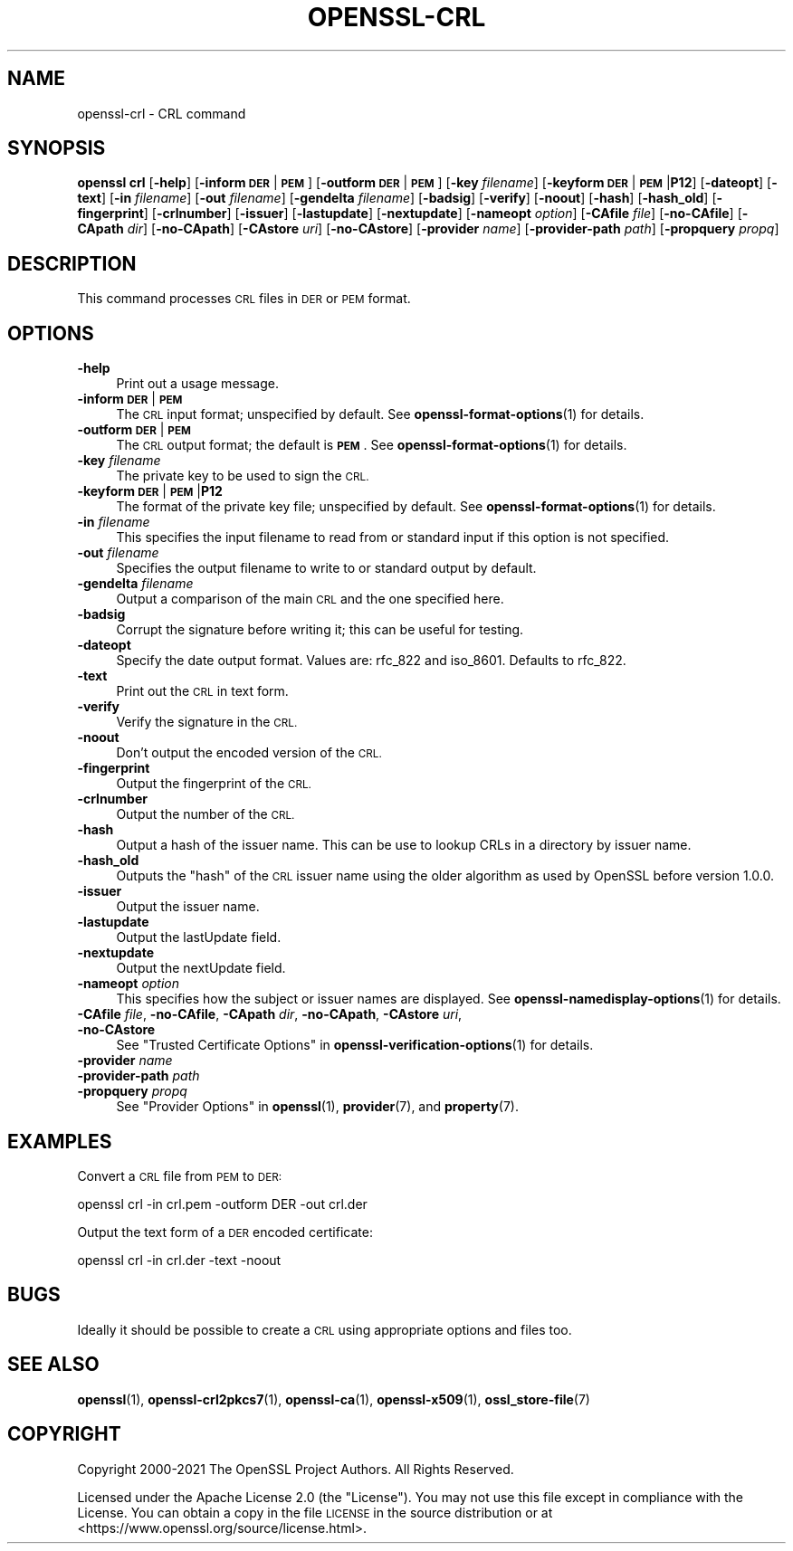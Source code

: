 .\" Automatically generated by Pod::Man 4.14 (Pod::Simple 3.40)
.\"
.\" Standard preamble:
.\" ========================================================================
.de Sp \" Vertical space (when we can't use .PP)
.if t .sp .5v
.if n .sp
..
.de Vb \" Begin verbatim text
.ft CW
.nf
.ne \\$1
..
.de Ve \" End verbatim text
.ft R
.fi
..
.\" Set up some character translations and predefined strings.  \*(-- will
.\" give an unbreakable dash, \*(PI will give pi, \*(L" will give a left
.\" double quote, and \*(R" will give a right double quote.  \*(C+ will
.\" give a nicer C++.  Capital omega is used to do unbreakable dashes and
.\" therefore won't be available.  \*(C` and \*(C' expand to `' in nroff,
.\" nothing in troff, for use with C<>.
.tr \(*W-
.ds C+ C\v'-.1v'\h'-1p'\s-2+\h'-1p'+\s0\v'.1v'\h'-1p'
.ie n \{\
.    ds -- \(*W-
.    ds PI pi
.    if (\n(.H=4u)&(1m=24u) .ds -- \(*W\h'-12u'\(*W\h'-12u'-\" diablo 10 pitch
.    if (\n(.H=4u)&(1m=20u) .ds -- \(*W\h'-12u'\(*W\h'-8u'-\"  diablo 12 pitch
.    ds L" ""
.    ds R" ""
.    ds C` ""
.    ds C' ""
'br\}
.el\{\
.    ds -- \|\(em\|
.    ds PI \(*p
.    ds L" ``
.    ds R" ''
.    ds C`
.    ds C'
'br\}
.\"
.\" Escape single quotes in literal strings from groff's Unicode transform.
.ie \n(.g .ds Aq \(aq
.el       .ds Aq '
.\"
.\" If the F register is >0, we'll generate index entries on stderr for
.\" titles (.TH), headers (.SH), subsections (.SS), items (.Ip), and index
.\" entries marked with X<> in POD.  Of course, you'll have to process the
.\" output yourself in some meaningful fashion.
.\"
.\" Avoid warning from groff about undefined register 'F'.
.de IX
..
.nr rF 0
.if \n(.g .if rF .nr rF 1
.if (\n(rF:(\n(.g==0)) \{\
.    if \nF \{\
.        de IX
.        tm Index:\\$1\t\\n%\t"\\$2"
..
.        if !\nF==2 \{\
.            nr % 0
.            nr F 2
.        \}
.    \}
.\}
.rr rF
.\"
.\" Accent mark definitions (@(#)ms.acc 1.5 88/02/08 SMI; from UCB 4.2).
.\" Fear.  Run.  Save yourself.  No user-serviceable parts.
.    \" fudge factors for nroff and troff
.if n \{\
.    ds #H 0
.    ds #V .8m
.    ds #F .3m
.    ds #[ \f1
.    ds #] \fP
.\}
.if t \{\
.    ds #H ((1u-(\\\\n(.fu%2u))*.13m)
.    ds #V .6m
.    ds #F 0
.    ds #[ \&
.    ds #] \&
.\}
.    \" simple accents for nroff and troff
.if n \{\
.    ds ' \&
.    ds ` \&
.    ds ^ \&
.    ds , \&
.    ds ~ ~
.    ds /
.\}
.if t \{\
.    ds ' \\k:\h'-(\\n(.wu*8/10-\*(#H)'\'\h"|\\n:u"
.    ds ` \\k:\h'-(\\n(.wu*8/10-\*(#H)'\`\h'|\\n:u'
.    ds ^ \\k:\h'-(\\n(.wu*10/11-\*(#H)'^\h'|\\n:u'
.    ds , \\k:\h'-(\\n(.wu*8/10)',\h'|\\n:u'
.    ds ~ \\k:\h'-(\\n(.wu-\*(#H-.1m)'~\h'|\\n:u'
.    ds / \\k:\h'-(\\n(.wu*8/10-\*(#H)'\z\(sl\h'|\\n:u'
.\}
.    \" troff and (daisy-wheel) nroff accents
.ds : \\k:\h'-(\\n(.wu*8/10-\*(#H+.1m+\*(#F)'\v'-\*(#V'\z.\h'.2m+\*(#F'.\h'|\\n:u'\v'\*(#V'
.ds 8 \h'\*(#H'\(*b\h'-\*(#H'
.ds o \\k:\h'-(\\n(.wu+\w'\(de'u-\*(#H)/2u'\v'-.3n'\*(#[\z\(de\v'.3n'\h'|\\n:u'\*(#]
.ds d- \h'\*(#H'\(pd\h'-\w'~'u'\v'-.25m'\f2\(hy\fP\v'.25m'\h'-\*(#H'
.ds D- D\\k:\h'-\w'D'u'\v'-.11m'\z\(hy\v'.11m'\h'|\\n:u'
.ds th \*(#[\v'.3m'\s+1I\s-1\v'-.3m'\h'-(\w'I'u*2/3)'\s-1o\s+1\*(#]
.ds Th \*(#[\s+2I\s-2\h'-\w'I'u*3/5'\v'-.3m'o\v'.3m'\*(#]
.ds ae a\h'-(\w'a'u*4/10)'e
.ds Ae A\h'-(\w'A'u*4/10)'E
.    \" corrections for vroff
.if v .ds ~ \\k:\h'-(\\n(.wu*9/10-\*(#H)'\s-2\u~\d\s+2\h'|\\n:u'
.if v .ds ^ \\k:\h'-(\\n(.wu*10/11-\*(#H)'\v'-.4m'^\v'.4m'\h'|\\n:u'
.    \" for low resolution devices (crt and lpr)
.if \n(.H>23 .if \n(.V>19 \
\{\
.    ds : e
.    ds 8 ss
.    ds o a
.    ds d- d\h'-1'\(ga
.    ds D- D\h'-1'\(hy
.    ds th \o'bp'
.    ds Th \o'LP'
.    ds ae ae
.    ds Ae AE
.\}
.rm #[ #] #H #V #F C
.\" ========================================================================
.\"
.IX Title "OPENSSL-CRL 1"
.TH OPENSSL-CRL 1 "2023-06-02" "3.0.9" "OpenSSL"
.\" For nroff, turn off justification.  Always turn off hyphenation; it makes
.\" way too many mistakes in technical documents.
.if n .ad l
.nh
.SH "NAME"
openssl\-crl \- CRL command
.SH "SYNOPSIS"
.IX Header "SYNOPSIS"
\&\fBopenssl\fR \fBcrl\fR
[\fB\-help\fR]
[\fB\-inform\fR \fB\s-1DER\s0\fR|\fB\s-1PEM\s0\fR]
[\fB\-outform\fR \fB\s-1DER\s0\fR|\fB\s-1PEM\s0\fR]
[\fB\-key\fR \fIfilename\fR]
[\fB\-keyform\fR \fB\s-1DER\s0\fR|\fB\s-1PEM\s0\fR|\fBP12\fR]
[\fB\-dateopt\fR]
[\fB\-text\fR]
[\fB\-in\fR \fIfilename\fR]
[\fB\-out\fR \fIfilename\fR]
[\fB\-gendelta\fR \fIfilename\fR]
[\fB\-badsig\fR]
[\fB\-verify\fR]
[\fB\-noout\fR]
[\fB\-hash\fR]
[\fB\-hash_old\fR]
[\fB\-fingerprint\fR]
[\fB\-crlnumber\fR]
[\fB\-issuer\fR]
[\fB\-lastupdate\fR]
[\fB\-nextupdate\fR]
[\fB\-nameopt\fR \fIoption\fR]
[\fB\-CAfile\fR \fIfile\fR]
[\fB\-no\-CAfile\fR]
[\fB\-CApath\fR \fIdir\fR]
[\fB\-no\-CApath\fR]
[\fB\-CAstore\fR \fIuri\fR]
[\fB\-no\-CAstore\fR]
[\fB\-provider\fR \fIname\fR]
[\fB\-provider\-path\fR \fIpath\fR]
[\fB\-propquery\fR \fIpropq\fR]
.SH "DESCRIPTION"
.IX Header "DESCRIPTION"
This command processes \s-1CRL\s0 files in \s-1DER\s0 or \s-1PEM\s0 format.
.SH "OPTIONS"
.IX Header "OPTIONS"
.IP "\fB\-help\fR" 4
.IX Item "-help"
Print out a usage message.
.IP "\fB\-inform\fR \fB\s-1DER\s0\fR|\fB\s-1PEM\s0\fR" 4
.IX Item "-inform DER|PEM"
The \s-1CRL\s0 input format; unspecified by default.
See \fBopenssl\-format\-options\fR\|(1) for details.
.IP "\fB\-outform\fR \fB\s-1DER\s0\fR|\fB\s-1PEM\s0\fR" 4
.IX Item "-outform DER|PEM"
The \s-1CRL\s0 output format; the default is \fB\s-1PEM\s0\fR.
See \fBopenssl\-format\-options\fR\|(1) for details.
.IP "\fB\-key\fR \fIfilename\fR" 4
.IX Item "-key filename"
The private key to be used to sign the \s-1CRL.\s0
.IP "\fB\-keyform\fR \fB\s-1DER\s0\fR|\fB\s-1PEM\s0\fR|\fBP12\fR" 4
.IX Item "-keyform DER|PEM|P12"
The format of the private key file; unspecified by default.
See \fBopenssl\-format\-options\fR\|(1) for details.
.IP "\fB\-in\fR \fIfilename\fR" 4
.IX Item "-in filename"
This specifies the input filename to read from or standard input if this
option is not specified.
.IP "\fB\-out\fR \fIfilename\fR" 4
.IX Item "-out filename"
Specifies the output filename to write to or standard output by
default.
.IP "\fB\-gendelta\fR \fIfilename\fR" 4
.IX Item "-gendelta filename"
Output a comparison of the main \s-1CRL\s0 and the one specified here.
.IP "\fB\-badsig\fR" 4
.IX Item "-badsig"
Corrupt the signature before writing it; this can be useful
for testing.
.IP "\fB\-dateopt\fR" 4
.IX Item "-dateopt"
Specify the date output format. Values are: rfc_822 and iso_8601.
Defaults to rfc_822.
.IP "\fB\-text\fR" 4
.IX Item "-text"
Print out the \s-1CRL\s0 in text form.
.IP "\fB\-verify\fR" 4
.IX Item "-verify"
Verify the signature in the \s-1CRL.\s0
.IP "\fB\-noout\fR" 4
.IX Item "-noout"
Don't output the encoded version of the \s-1CRL.\s0
.IP "\fB\-fingerprint\fR" 4
.IX Item "-fingerprint"
Output the fingerprint of the \s-1CRL.\s0
.IP "\fB\-crlnumber\fR" 4
.IX Item "-crlnumber"
Output the number of the \s-1CRL.\s0
.IP "\fB\-hash\fR" 4
.IX Item "-hash"
Output a hash of the issuer name. This can be use to lookup CRLs in
a directory by issuer name.
.IP "\fB\-hash_old\fR" 4
.IX Item "-hash_old"
Outputs the \*(L"hash\*(R" of the \s-1CRL\s0 issuer name using the older algorithm
as used by OpenSSL before version 1.0.0.
.IP "\fB\-issuer\fR" 4
.IX Item "-issuer"
Output the issuer name.
.IP "\fB\-lastupdate\fR" 4
.IX Item "-lastupdate"
Output the lastUpdate field.
.IP "\fB\-nextupdate\fR" 4
.IX Item "-nextupdate"
Output the nextUpdate field.
.IP "\fB\-nameopt\fR \fIoption\fR" 4
.IX Item "-nameopt option"
This specifies how the subject or issuer names are displayed.
See \fBopenssl\-namedisplay\-options\fR\|(1) for details.
.IP "\fB\-CAfile\fR \fIfile\fR, \fB\-no\-CAfile\fR, \fB\-CApath\fR \fIdir\fR, \fB\-no\-CApath\fR, \fB\-CAstore\fR \fIuri\fR, \fB\-no\-CAstore\fR" 4
.IX Item "-CAfile file, -no-CAfile, -CApath dir, -no-CApath, -CAstore uri, -no-CAstore"
See \*(L"Trusted Certificate Options\*(R" in \fBopenssl\-verification\-options\fR\|(1) for details.
.IP "\fB\-provider\fR \fIname\fR" 4
.IX Item "-provider name"
.PD 0
.IP "\fB\-provider\-path\fR \fIpath\fR" 4
.IX Item "-provider-path path"
.IP "\fB\-propquery\fR \fIpropq\fR" 4
.IX Item "-propquery propq"
.PD
See \*(L"Provider Options\*(R" in \fBopenssl\fR\|(1), \fBprovider\fR\|(7), and \fBproperty\fR\|(7).
.SH "EXAMPLES"
.IX Header "EXAMPLES"
Convert a \s-1CRL\s0 file from \s-1PEM\s0 to \s-1DER:\s0
.PP
.Vb 1
\& openssl crl \-in crl.pem \-outform DER \-out crl.der
.Ve
.PP
Output the text form of a \s-1DER\s0 encoded certificate:
.PP
.Vb 1
\& openssl crl \-in crl.der \-text \-noout
.Ve
.SH "BUGS"
.IX Header "BUGS"
Ideally it should be possible to create a \s-1CRL\s0 using appropriate options
and files too.
.SH "SEE ALSO"
.IX Header "SEE ALSO"
\&\fBopenssl\fR\|(1),
\&\fBopenssl\-crl2pkcs7\fR\|(1),
\&\fBopenssl\-ca\fR\|(1),
\&\fBopenssl\-x509\fR\|(1),
\&\fBossl_store\-file\fR\|(7)
.SH "COPYRIGHT"
.IX Header "COPYRIGHT"
Copyright 2000\-2021 The OpenSSL Project Authors. All Rights Reserved.
.PP
Licensed under the Apache License 2.0 (the \*(L"License\*(R").  You may not use
this file except in compliance with the License.  You can obtain a copy
in the file \s-1LICENSE\s0 in the source distribution or at
<https://www.openssl.org/source/license.html>.
